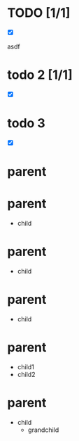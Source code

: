 
# bug vv
* TODO [1/1]
  - [X] 

  asdf 

* todo 2 [1/1]
- [X] 

* todo 3 
 - [X]

* parent

* parent
  * child

* parent
  * child
* parent 
  * child

* parent
  * child1 
  * child2


* parent
  * child 
    * grandchild